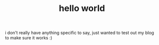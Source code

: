 #+TITLE: hello world
#+OPTIONS: toc:nil

i don't really have anything specific to say, just wanted to test out my blog to make sure it works :)
